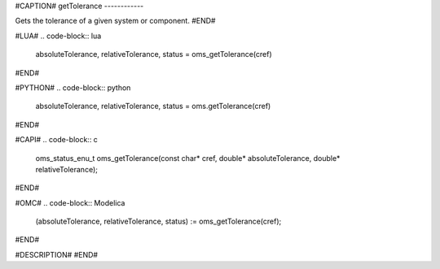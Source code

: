 #CAPTION#
getTolerance
------------

Gets the tolerance of a given system or component.
#END#

#LUA#
.. code-block:: lua

  absoluteTolerance, relativeTolerance, status = oms_getTolerance(cref)

#END#

#PYTHON#
.. code-block:: python

  absoluteTolerance, relativeTolerance, status = oms.getTolerance(cref)

#END#

#CAPI#
.. code-block:: c

  oms_status_enu_t oms_getTolerance(const char* cref, double* absoluteTolerance, double* relativeTolerance);

#END#

#OMC#
.. code-block:: Modelica

  (absoluteTolerance, relativeTolerance, status) := oms_getTolerance(cref);

#END#

#DESCRIPTION#
#END#
